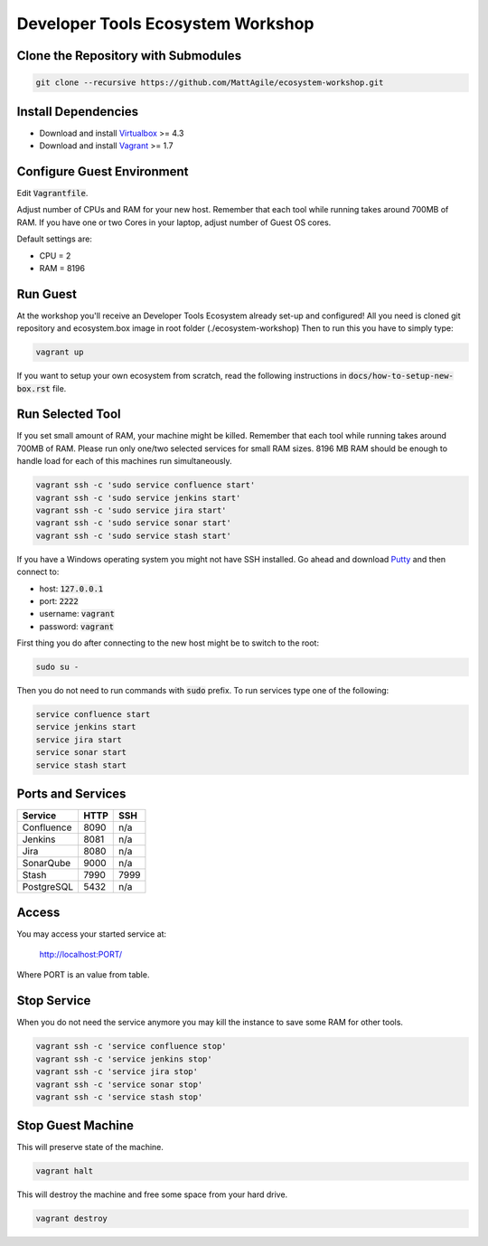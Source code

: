 Developer Tools Ecosystem Workshop
==================================


Clone the Repository with Submodules
------------------------------------

.. code-block:: bash

    git clone --recursive https://github.com/MattAgile/ecosystem-workshop.git


Install Dependencies
--------------------

- Download and install Virtualbox_ >= 4.3
- Download and install Vagrant_ >= 1.7

.. _Virtualbox: https://www.virtualbox.org/wiki/Downloads
.. _Vagrant: https://www.vagrantup.com/downloads.html


Configure Guest Environment
---------------------------

Edit :code:`Vagrantfile`.

Adjust number of CPUs and RAM for your new host.
Remember that each tool while running takes around 700MB of RAM.
If you have one or two Cores in your laptop, adjust number of Guest OS cores.

Default settings are:

- CPU = 2
- RAM = 8196


Run Guest
---------

At the workshop you'll receive an Developer Tools Ecosystem already set-up and configured!
All you need is cloned git repository and ecosystem.box image in root folder (./ecosystem-workshop)
Then to run this you have to simply type:

.. code-block:: bash

    vagrant up

If you want to setup your own ecosystem from scratch, read the following instructions in :code:`docs/how-to-setup-new-box.rst` file.


Run Selected Tool
-----------------

If you set small amount of RAM, your machine might be killed.
Remember that each tool while running takes around 700MB of RAM.
Please run only one/two selected services for small RAM sizes.
8196 MB RAM should be enough to handle load for each of this machines run simultaneously.

.. code-block:: bash

    vagrant ssh -c 'sudo service confluence start'
    vagrant ssh -c 'sudo service jenkins start'
    vagrant ssh -c 'sudo service jira start'
    vagrant ssh -c 'sudo service sonar start'
    vagrant ssh -c 'sudo service stash start'

If you have a Windows operating system you might not have SSH installed.
Go ahead and download Putty_ and then connect to:

- host: :code:`127.0.0.1`
- port: :code:`2222`
- username: :code:`vagrant`
- password: :code:`vagrant`

First thing you do after connecting to the new host might be to switch to the root:

.. code-block:: bash

    sudo su -

Then you do not need to run commands with :code:`sudo` prefix.
To run services type one of the following:

.. code-block:: bash

    service confluence start
    service jenkins start
    service jira start
    service sonar start
    service stash start

.. _Putty: http://the.earth.li/~sgtatham/putty/latest/x86/putty.exe


Ports and Services
------------------

+------------+------+------+
| Service    | HTTP | SSH  |
+============+======+======+
| Confluence | 8090 | n/a  |
+------------+------+------+
| Jenkins    | 8081 | n/a  |
+------------+------+------+
| Jira       | 8080 | n/a  |
+------------+------+------+
| SonarQube  | 9000 | n/a  |
+------------+------+------+
| Stash      | 7990 | 7999 |
+------------+------+------+
| PostgreSQL | 5432 | n/a  |
+------------+------+------+


Access
------

You may access your started service at:

    http://localhost:PORT/

Where PORT is an value from table.


Stop Service
------------

When you do not need the service anymore you may kill the instance to save some RAM for other tools.

.. code-block:: bash

    vagrant ssh -c 'service confluence stop'
    vagrant ssh -c 'service jenkins stop'
    vagrant ssh -c 'service jira stop'
    vagrant ssh -c 'service sonar stop'
    vagrant ssh -c 'service stash stop'


Stop Guest Machine
------------------

This will preserve state of the machine.

.. code-block:: bash

    vagrant halt

This will destroy the machine and free some space from your hard drive.

.. code-block:: bash

    vagrant destroy

